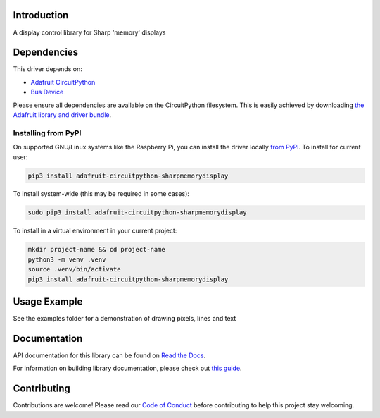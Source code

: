Introduction
============

.. image:: https://readthedocs.org/projects/adafruit-circuitpython-sharpmemorydisplay/badge/?version=latest
    :target: https://docs.circuitpython.org/projects/sharpmemorydisplay/en/latest/
    :alt: Documentation Status

.. image:: https://raw.githubusercontent.com/adafruit/Adafruit_CircuitPython_Bundle/main/badges/adafruit_discord.svg
    :target: https://adafru.it/discord
    :alt: Discord

.. image:: https://github.com/adafruit/Adafruit_CircuitPython_SharpMemoryDisplay/workflows/Build%20CI/badge.svg
    :target: https://github.com/adafruit/Adafruit_CircuitPython_SharpMemoryDisplay/actions/
    :alt: Build Status

A display control library for Sharp 'memory' displays

Dependencies
=============
This driver depends on:

* `Adafruit CircuitPython <https://github.com/adafruit/circuitpython>`_
* `Bus Device <https://github.com/adafruit/Adafruit_CircuitPython_BusDevice>`_

Please ensure all dependencies are available on the CircuitPython filesystem.
This is easily achieved by downloading
`the Adafruit library and driver bundle <https://github.com/adafruit/Adafruit_CircuitPython_Bundle>`_.

Installing from PyPI
--------------------

On supported GNU/Linux systems like the Raspberry Pi, you can install the driver locally `from
PyPI <https://pypi.org/project/adafruit-circuitpython-sharpmemorydisplay/>`_. To install for current user:

.. code-block:: shell

    pip3 install adafruit-circuitpython-sharpmemorydisplay

To install system-wide (this may be required in some cases):

.. code-block:: shell

    sudo pip3 install adafruit-circuitpython-sharpmemorydisplay

To install in a virtual environment in your current project:

.. code-block:: shell

    mkdir project-name && cd project-name
    python3 -m venv .venv
    source .venv/bin/activate
    pip3 install adafruit-circuitpython-sharpmemorydisplay

Usage Example
=============

See the examples folder for a demonstration of drawing pixels, lines and text

Documentation
=============

API documentation for this library can be found on `Read the Docs <https://docs.circuitpython.org/projects/sharpmemorydisplay/en/latest/>`_.

For information on building library documentation, please check out `this guide <https://learn.adafruit.com/creating-and-sharing-a-circuitpython-library/sharing-our-docs-on-readthedocs#sphinx-5-1>`_.

Contributing
============

Contributions are welcome! Please read our `Code of Conduct
<https://github.com/adafruit/Adafruit_CircuitPython_SHARPMemoryDisplay/blob/main/CODE_OF_CONDUCT.md>`_
before contributing to help this project stay welcoming.
